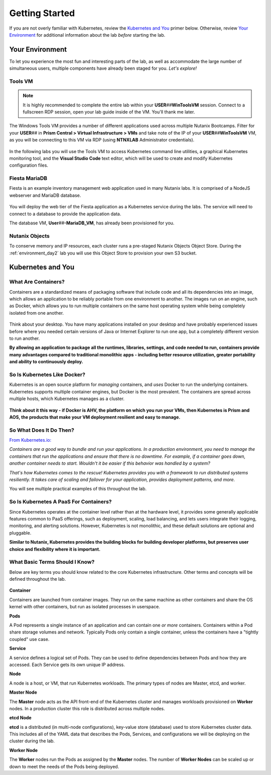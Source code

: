 .. _karbon_getting_started:

---------------
Getting Started
---------------

If you are not overly familiar with Kubernetes, review the `Kubernetes and You`_ primer below. Otherwise, review `Your Environment`_ for additional information about the lab *before* starting the lab.

Your Environment
++++++++++++++++

To let you experience the most fun and interesting parts of the lab, as well as accommodate the large number of simultaneous users, multiple components have already been staged for you. *Let's explore!*

Tools VM
........

.. note::

   It is highly recommended to complete the entire lab within your **USER**\ *##*\ **WinToolsVM** session. Connect to a fullscreen RDP session, open your lab guide inside of the VM. You'll thank me later.

The Windows Tools VM provides a number of different applications used across multiple Nutanix Bootcamps. Filter for your **USER**\ *##* in **Prism Central > Virtual Infrastructure > VMs** and take note of the IP of your **USER**\ *##*\ **WinToolsVM** VM, as you will be connecting to this VM via RDP (using **NTNXLAB** Administrator credentials).

   .. figure:: images/3.png

In the following labs you will use the Tools VM to access Kubernetes command line utilities, a graphical Kubernetes monitoring tool, and the **Visual Studio Code** text editor, which will be used to create and modify Kubernetes configuration files.

Fiesta MariaDB
..............

Fiesta is an example inventory management web application used in many Nutanix labs. It is comprised of a NodeJS webserver and MariaDB database.

   .. figure:: images/fiesta.png

You will deploy the web tier of the Fiesta application as a Kubernetes service during the labs. The service will need to connect to a database to provide the application data.

The database VM, **User**\ *##*\ **-MariaDB_VM**, has already been provisioned for you.

Nutanix Objects
...............

To conserve memory and IP resources, each cluster runs a pre-staged Nutanix Objects Object Store. During the :ref:`environment_day2` lab you will use this Object Store to provision your own S3 bucket.

Kubernetes and You
++++++++++++++++++

What Are Containers?
....................

Containers are a standardized means of packaging software that include code and all its dependencies into an image, which allows an application to be reliably portable from one environment to another. The images run on an engine, such as Docker, which allows you to run multiple containers on the same host operating system while being completely isolated from one another.

.. figure:: images/architectures1.png
   :align: center

Think about your desktop. You have many applications installed on your desktop and have probably experienced issues before where you needed certain versions of Java or Internet Explorer to run one app, but a completely different version to run another.

**By allowing an application to package all the runtimes, libraries, settings, and code needed to run, containers provide many advantages compared to traditional monolithic apps - including better resource utilization, greater portability and ability to continuously deploy.**

So Is Kubernetes Like Docker?
.............................

Kubernetes is an open source platform for *managing* containers, and *uses* Docker to run the underlying containers. Kubernetes supports multiple container engines, but Docker is the most prevalent. The containers are spread across multiple hosts, which Kubernetes manages as a cluster.

.. figure:: images/architectures2.png
   :align: center

**Think about it this way - if Docker is AHV, the platform on which you run your VMs, then Kubernetes is Prism and AOS, the products that make your VM deployment resilient and easy to manage.**

So What Does It Do Then?
........................

`From Kubernetes.io: <https://kubernetes.io/docs/concepts/overview/what-is-kubernetes/>`_

*Containers are a good way to bundle and run your applications. In a production environment, you need to manage the containers that run the applications and ensure that there is no downtime. For example, if a container goes down, another container needs to start. Wouldn't it be easier if this behavior was handled by a system?*

*That's how Kubernetes comes to the rescue! Kubernetes provides you with a framework to run distributed systems resiliently. It takes care of scaling and failover for your application, provides deployment patterns, and more.*

You will see multiple practical examples of this throughout the lab.

So Is Kubernetes A PaaS For Containers?
.......................................

Since Kubernetes operates at the container level rather than at the hardware level, it provides some generally applicable features common to PaaS offerings, such as deployment, scaling, load balancing, and lets users integrate their logging, monitoring, and alerting solutions. However, Kubernetes is not monolithic, and these default solutions are optional and pluggable.

**Similar to Nutanix, Kubernetes provides the building blocks for building developer platforms, but preserves user choice and flexibility where it is important.**

What Basic Terms Should I Know?
...............................

Below are key terms you should know related to the core Kubernetes infrastructure. Other terms and concepts will be defined throughout the lab.

.. figure:: images/k8s-architecture.png
   :align: center

**Container**

Containers are launched from container images. They run on the same machine as other containers and share the OS kernel with other containers, but run as isolated processes in userspace.

**Pods**

A Pod represents a single instance of an application and can contain one *or more* containers. Containers within a Pod share storage volumes and network. Typically Pods only contain a single container, unless the containers have a "tightly coupled" use case.

**Service**

A service defines a logical set of Pods. They can be used to define dependencies between Pods and how they are accessed. Each Service gets its own unique IP address.

**Node**

A node is a host, or VM, that run Kubernetes workloads. The primary types of nodes are Master, etcd, and worker.

**Master Node**

The **Master** node acts as the API front-end of the Kubernetes cluster and manages workloads provisioned on **Worker** nodes. In a production cluster this role is distributed across multiple nodes.

**etcd Node**

**etcd** is a distributed (in multi-node configurations), key-value store (database) used to store Kubernetes cluster data. This includes all of the YAML data that describes the Pods, Services, and configurations we will be deploying on the cluster during the lab.

**Worker Node**

The **Worker** nodes run the Pods as assigned by the **Master** nodes. The number of **Worker Nodes** can be scaled up or down to meet the needs of the Pods being deployed.
